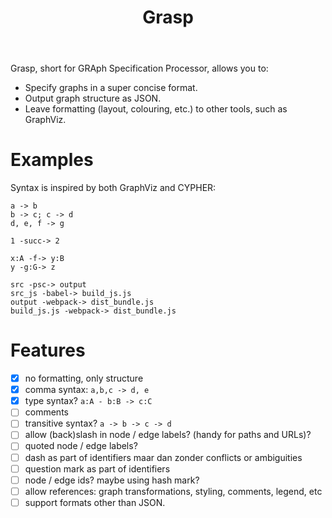 #+title:Grasp

Grasp, short for GRAph Specification Processor, allows you to:

- Specify graphs in a super concise format.
- Output graph structure as JSON.
- Leave formatting (layout, colouring, etc.) to other tools, such as GraphViz.


* Examples

Syntax is inspired by both GraphViz and CYPHER:

#+BEGIN_EXAMPLE
a -> b
b -> c; c -> d
d, e, f -> g

1 -succ-> 2

x:A -f-> y:B
y -g:G-> z

src -psc-> output
src_js -babel-> build_js.js
output -webpack-> dist_bundle.js
build_js.js -webpack-> dist_bundle.js
#+END_EXAMPLE

* Features
- [X] no formatting, only structure
- [X] comma syntax: ~a,b,c -> d, e~
- [X] type syntax? ~a:A - b:B -> c:C~
- [ ] comments
- [ ] transitive syntax? ~a -> b -> c -> d~
- [ ] allow (back)slash in node / edge labels? (handy for paths and URLs)?
- [ ] quoted node / edge labels?
- [ ] dash as part of identifiers maar dan zonder conflicts or ambiguities
- [ ] question mark as part of identifiers
- [ ] node / edge ids? maybe using hash mark?
- [ ] allow references: graph transformations, styling, comments, legend, etc
- [ ] support formats other than JSON.
